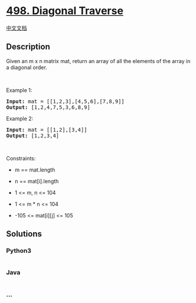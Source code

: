 * [[https://leetcode.com/problems/diagonal-traverse][498. Diagonal
Traverse]]
  :PROPERTIES:
  :CUSTOM_ID: diagonal-traverse
  :END:
[[./solution/0400-0499/0498.Diagonal Traverse/README.org][中文文档]]

** Description
   :PROPERTIES:
   :CUSTOM_ID: description
   :END:

#+begin_html
  <p>
#+end_html

Given an m x n matrix mat, return an array of all the elements of the
array in a diagonal order.

#+begin_html
  </p>
#+end_html

#+begin_html
  <p>
#+end_html

 

#+begin_html
  </p>
#+end_html

#+begin_html
  <p>
#+end_html

Example 1:

#+begin_html
  </p>
#+end_html

#+begin_html
  <pre>
  <strong>Input:</strong> mat = [[1,2,3],[4,5,6],[7,8,9]]
  <strong>Output:</strong> [1,2,4,7,5,3,6,8,9]
  </pre>
#+end_html

#+begin_html
  <p>
#+end_html

Example 2:

#+begin_html
  </p>
#+end_html

#+begin_html
  <pre>
  <strong>Input:</strong> mat = [[1,2],[3,4]]
  <strong>Output:</strong> [1,2,3,4]
  </pre>
#+end_html

#+begin_html
  <p>
#+end_html

 

#+begin_html
  </p>
#+end_html

#+begin_html
  <p>
#+end_html

Constraints:

#+begin_html
  </p>
#+end_html

#+begin_html
  <ul>
#+end_html

#+begin_html
  <li>
#+end_html

m == mat.length

#+begin_html
  </li>
#+end_html

#+begin_html
  <li>
#+end_html

n == mat[i].length

#+begin_html
  </li>
#+end_html

#+begin_html
  <li>
#+end_html

1 <= m, n <= 104

#+begin_html
  </li>
#+end_html

#+begin_html
  <li>
#+end_html

1 <= m * n <= 104

#+begin_html
  </li>
#+end_html

#+begin_html
  <li>
#+end_html

-105 <= mat[i][j] <= 105

#+begin_html
  </li>
#+end_html

#+begin_html
  </ul>
#+end_html

** Solutions
   :PROPERTIES:
   :CUSTOM_ID: solutions
   :END:

#+begin_html
  <!-- tabs:start -->
#+end_html

*** *Python3*
    :PROPERTIES:
    :CUSTOM_ID: python3
    :END:
#+begin_src python
#+end_src

*** *Java*
    :PROPERTIES:
    :CUSTOM_ID: java
    :END:
#+begin_src java
#+end_src

*** *...*
    :PROPERTIES:
    :CUSTOM_ID: section
    :END:
#+begin_example
#+end_example

#+begin_html
  <!-- tabs:end -->
#+end_html
